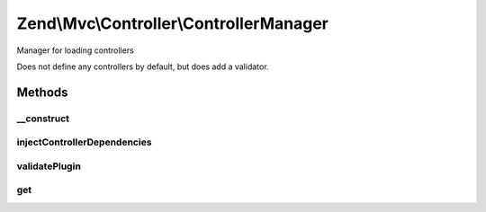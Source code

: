 .. Mvc/Controller/ControllerManager.php generated using docpx on 01/30/13 03:32am


Zend\\Mvc\\Controller\\ControllerManager
========================================

Manager for loading controllers

Does not define any controllers by default, but does add a validator.

Methods
+++++++

__construct
-----------

.. function:: __construct()


    Constructor
    
    After invoking parent constructor, add an initializer to inject the
    service manager, event manager, and plugin manager

    :param null|ConfigInterface: 



injectControllerDependencies
----------------------------

.. function:: injectControllerDependencies()


    Inject required dependencies into the controller.

    :param DispatchableInterface: 
    :param ServiceLocatorInterface: 

    :rtype: void 



validatePlugin
--------------

.. function:: validatePlugin()


    Validate the plugin
    
    Ensure we have a dispatchable.

    :param mixed: 

    :rtype: true 

    :throws: Exception\InvalidControllerException 



get
---

.. function:: get()


    Override: do not use peering service manager to retrieve controller

    :param string: 
    :param array: 
    :param bool: 

    :rtype: mixed 



